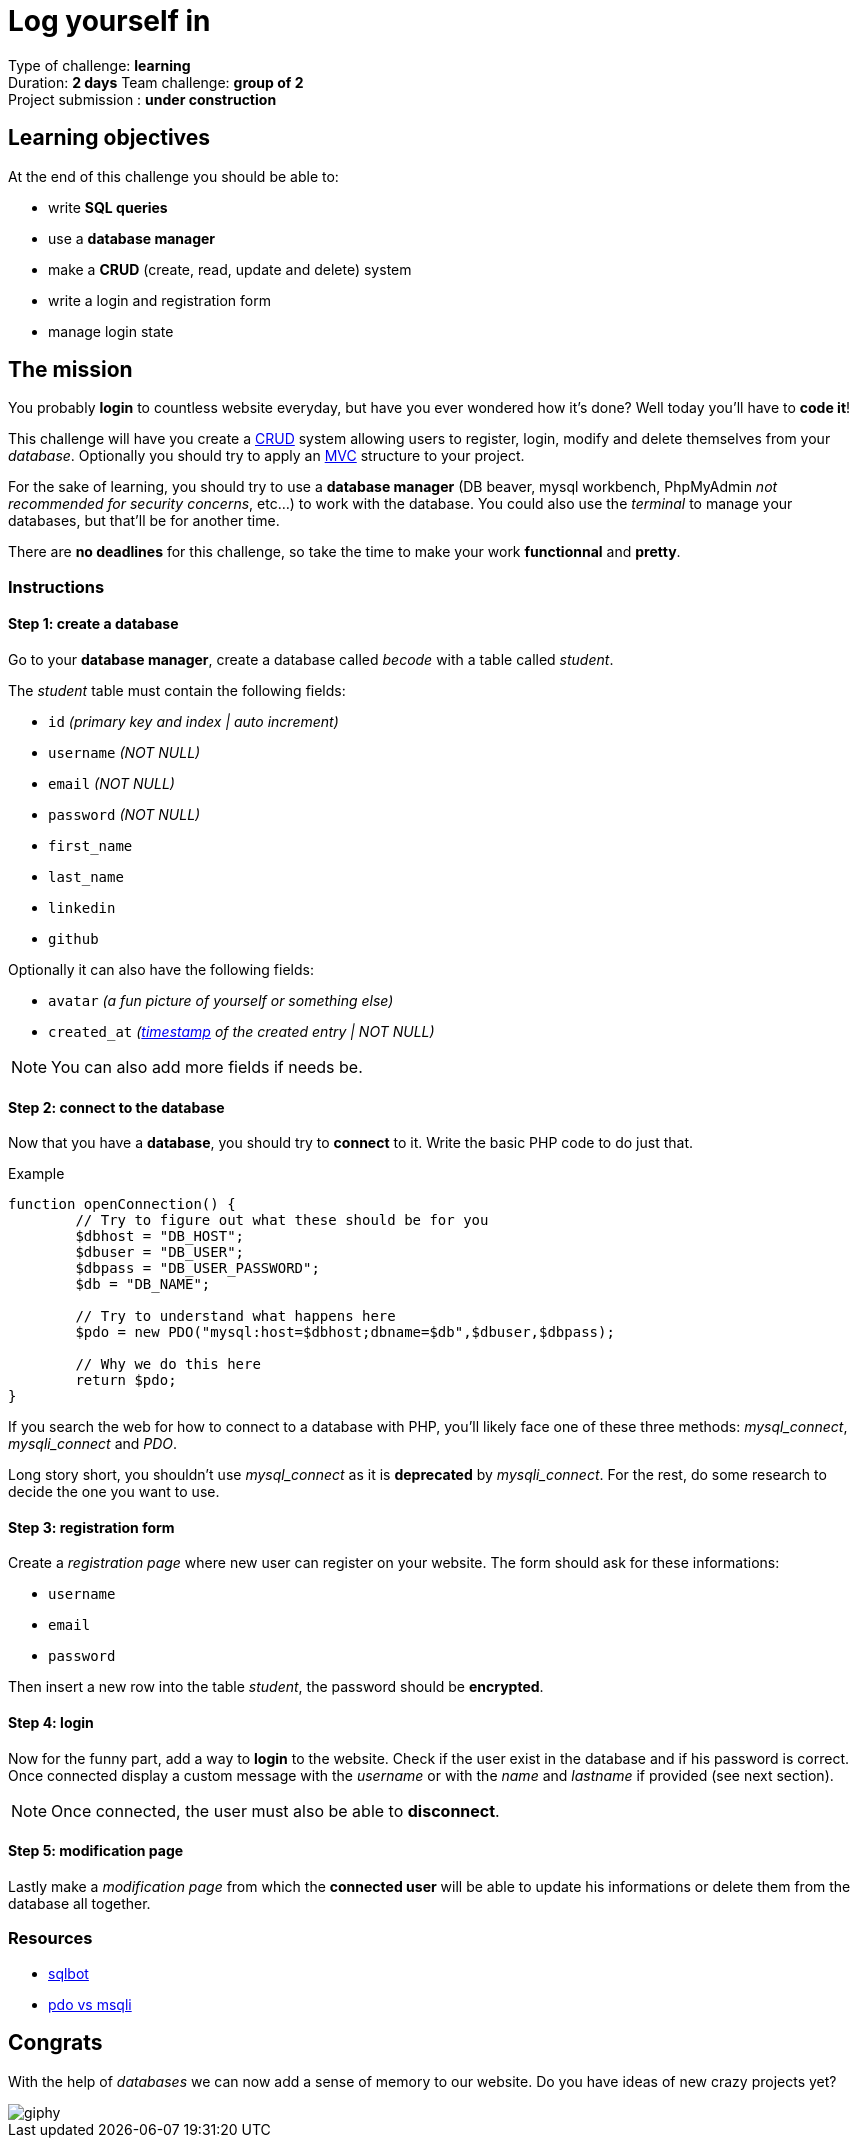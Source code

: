 = Log yourself in

// Links
:mvc: https://en.wikipedia.org/wiki/Model%E2%80%93view%E2%80%93controller
:crud: https://en.wikipedia.org/wiki/Create,_read,_update_and_delete
:tstamp: https://en.wikipedia.org/wiki/Timestamp
:pdo: https://phptherightway.com/#pdo_extension

Type of challenge: *learning* +
Duration: *2 days*
Team challenge: *group of 2* +
Project submission : *under construction*


== Learning objectives

At the end of this challenge you should be able to:

* write *SQL queries*
* use a *database manager*
* make a *CRUD* (create, read, update and delete) system
* write a login and registration form
* manage login state


== The mission

You probably *login* to countless website everyday, but have you ever wondered
how it's done? Well today you'll have to *code it*!

This challenge will have you create a {crud}[CRUD] system allowing users to
register, login, modify and delete themselves from your _database_. Optionally
you should try to apply an {mvc}[MVC] structure to your project.

For the sake of learning, you should try to use a *database manager* (DB beaver,
mysql workbench, PhpMyAdmin _not recommended for security concerns_, etc...) to
work with the database. You could also use the _terminal_ to manage your
databases, but that'll be for another time.

There are *no deadlines* for this challenge, so take the time to make your work
*functionnal* and *pretty*.

=== Instructions

==== Step 1: create a database

Go to your *database manager*, create a database called _becode_ with a table
called _student_.

The _student_ table must contain the following fields:

* `id` _(primary key and index | auto increment)_
* `username` _(NOT NULL)_
* `email` _(NOT NULL)_
* `password` _(NOT NULL)_
* `first_name`
* `last_name`
* `linkedin`
* `github`

Optionally it can also have the following fields:

* `avatar` _(a fun picture of yourself or something else)_
* `created_at` _({tstamp}[timestamp] of the created entry | NOT NULL)_

NOTE: You can also add more fields if needs be.

==== Step 2: connect to the database

Now that you have a *database*, you should try to *connect* to it. Write the
basic PHP code to do just that.

.Example
[source,php]
----
function openConnection() {
	// Try to figure out what these should be for you
	$dbhost = "DB_HOST";
	$dbuser = "DB_USER";
	$dbpass = "DB_USER_PASSWORD";
	$db = "DB_NAME";

	// Try to understand what happens here 
	$pdo = new PDO("mysql:host=$dbhost;dbname=$db",$dbuser,$dbpass);
 
	// Why we do this here
	return $pdo;
}
----

If you search the web for how to connect to a database with PHP, you'll likely
face one of these three methods: _mysql_connect_, _mysqli_connect_ and _PDO_. 

Long story short, you shouldn't use _mysql_connect_ as it is *deprecated* by
_mysqli_connect_. For the rest, do some research to decide the one you want to
use.

==== Step 3: registration form

Create a _registration page_ where new user can register on your website. The
form should ask for these informations:

* `username`
* `email`
* `password`

Then insert a new row into the table _student_, the password should be
*encrypted*.

==== Step 4: login

Now for the funny part, add a way to *login* to the website. Check if the user
exist in the database and if his password is correct. Once connected display a
custom message with the _username_ or with the _name_ and _lastname_ if provided
(see next section).

NOTE: Once connected, the user must also be able to *disconnect*.

==== Step 5: modification page

Lastly make a _modification page_ from which the *connected user* will be able
to update his informations or delete them from the database all together.

=== Resources

* https://sqlbolt.com/[sqlbot]
* https://websitebeaver.com/php-pdo-vs-mysqli[pdo vs msqli]


== Congrats

With the help of _databases_ we can now add a sense of memory to our website. Do
you have ideas of new crazy projects yet?

image::https://media.giphy.com/media/2lVqM29dDcGM8/giphy.gif[]
